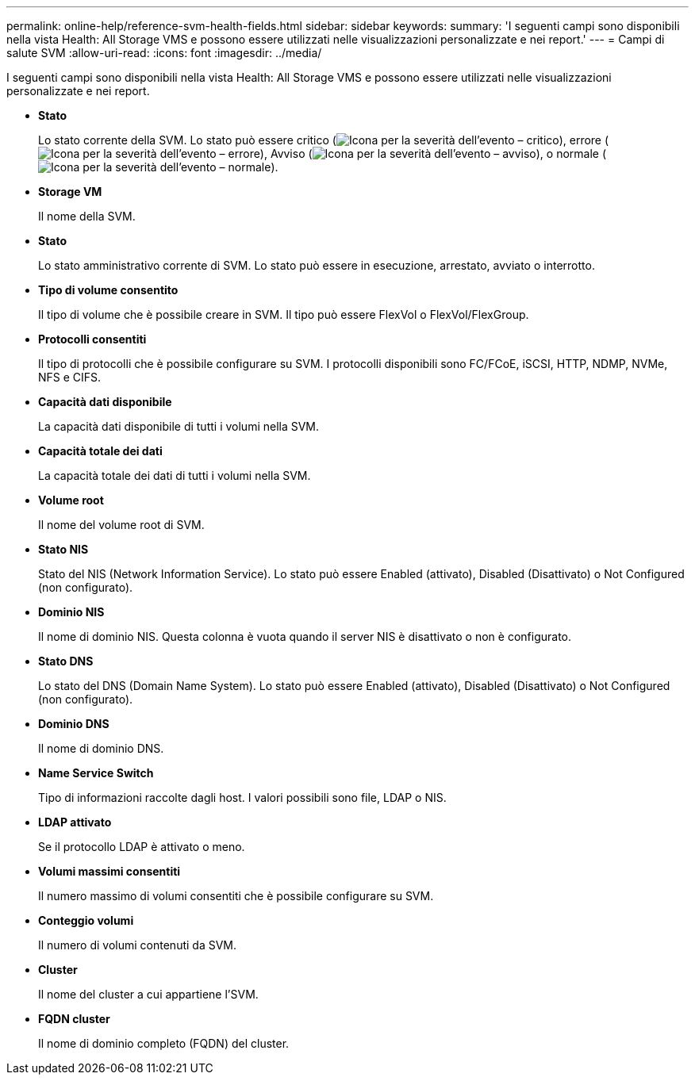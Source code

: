 ---
permalink: online-help/reference-svm-health-fields.html 
sidebar: sidebar 
keywords:  
summary: 'I seguenti campi sono disponibili nella vista Health: All Storage VMS e possono essere utilizzati nelle visualizzazioni personalizzate e nei report.' 
---
= Campi di salute SVM
:allow-uri-read: 
:icons: font
:imagesdir: ../media/


[role="lead"]
I seguenti campi sono disponibili nella vista Health: All Storage VMS e possono essere utilizzati nelle visualizzazioni personalizzate e nei report.

* *Stato*
+
Lo stato corrente della SVM. Lo stato può essere critico (image:../media/sev-critical-um60.png["Icona per la severità dell'evento – critico"]), errore (image:../media/sev-error-um60.png["Icona per la severità dell'evento – errore"]), Avviso (image:../media/sev-warning-um60.png["Icona per la severità dell'evento – avviso"]), o normale (image:../media/sev-normal-um60.png["Icona per la severità dell'evento – normale"]).

* *Storage VM*
+
Il nome della SVM.

* *Stato*
+
Lo stato amministrativo corrente di SVM. Lo stato può essere in esecuzione, arrestato, avviato o interrotto.

* *Tipo di volume consentito*
+
Il tipo di volume che è possibile creare in SVM. Il tipo può essere FlexVol o FlexVol/FlexGroup.

* *Protocolli consentiti*
+
Il tipo di protocolli che è possibile configurare su SVM. I protocolli disponibili sono FC/FCoE, iSCSI, HTTP, NDMP, NVMe, NFS e CIFS.

* *Capacità dati disponibile*
+
La capacità dati disponibile di tutti i volumi nella SVM.

* *Capacità totale dei dati*
+
La capacità totale dei dati di tutti i volumi nella SVM.

* *Volume root*
+
Il nome del volume root di SVM.

* *Stato NIS*
+
Stato del NIS (Network Information Service). Lo stato può essere Enabled (attivato), Disabled (Disattivato) o Not Configured (non configurato).

* *Dominio NIS*
+
Il nome di dominio NIS. Questa colonna è vuota quando il server NIS è disattivato o non è configurato.

* *Stato DNS*
+
Lo stato del DNS (Domain Name System). Lo stato può essere Enabled (attivato), Disabled (Disattivato) o Not Configured (non configurato).

* *Dominio DNS*
+
Il nome di dominio DNS.

* *Name Service Switch*
+
Tipo di informazioni raccolte dagli host. I valori possibili sono file, LDAP o NIS.

* *LDAP attivato*
+
Se il protocollo LDAP è attivato o meno.

* *Volumi massimi consentiti*
+
Il numero massimo di volumi consentiti che è possibile configurare su SVM.

* *Conteggio volumi*
+
Il numero di volumi contenuti da SVM.

* *Cluster*
+
Il nome del cluster a cui appartiene l'SVM.

* *FQDN cluster*
+
Il nome di dominio completo (FQDN) del cluster.


